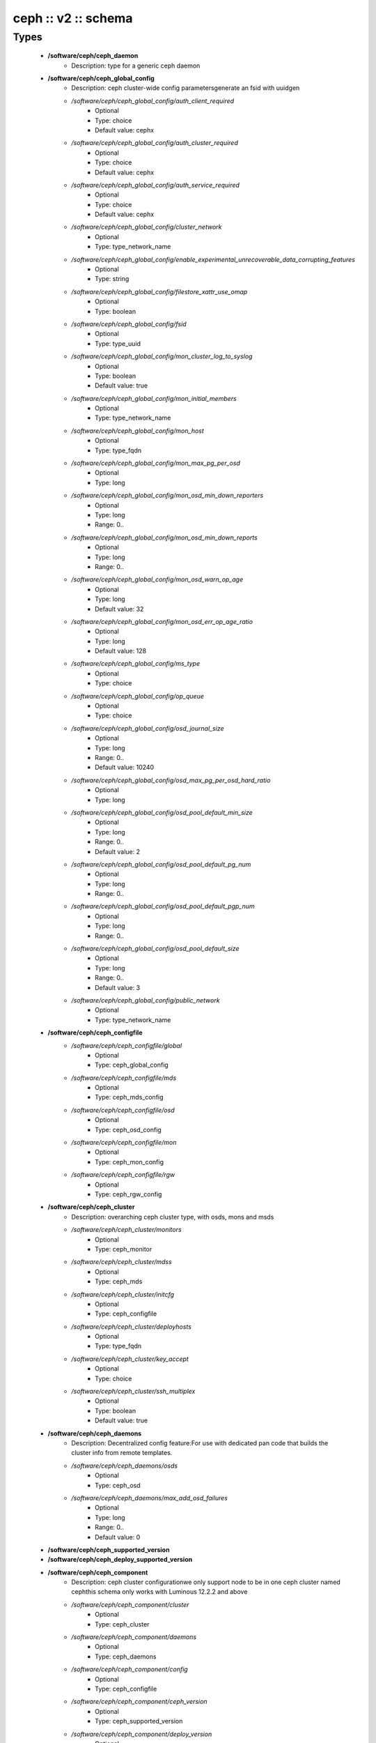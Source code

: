 ####################
ceph :: v2 :: schema
####################

Types
-----

 - **/software/ceph/ceph_daemon**
    - Description: type for a generic ceph daemon
 - **/software/ceph/ceph_global_config**
    - Description: ceph cluster-wide config parametersgenerate an fsid with uuidgen
    - */software/ceph/ceph_global_config/auth_client_required*
        - Optional
        - Type: choice
        - Default value: cephx
    - */software/ceph/ceph_global_config/auth_cluster_required*
        - Optional
        - Type: choice
        - Default value: cephx
    - */software/ceph/ceph_global_config/auth_service_required*
        - Optional
        - Type: choice
        - Default value: cephx
    - */software/ceph/ceph_global_config/cluster_network*
        - Optional
        - Type: type_network_name
    - */software/ceph/ceph_global_config/enable_experimental_unrecoverable_data_corrupting_features*
        - Optional
        - Type: string
    - */software/ceph/ceph_global_config/filestore_xattr_use_omap*
        - Optional
        - Type: boolean
    - */software/ceph/ceph_global_config/fsid*
        - Optional
        - Type: type_uuid
    - */software/ceph/ceph_global_config/mon_cluster_log_to_syslog*
        - Optional
        - Type: boolean
        - Default value: true
    - */software/ceph/ceph_global_config/mon_initial_members*
        - Optional
        - Type: type_network_name
    - */software/ceph/ceph_global_config/mon_host*
        - Optional
        - Type: type_fqdn
    - */software/ceph/ceph_global_config/mon_max_pg_per_osd*
        - Optional
        - Type: long
    - */software/ceph/ceph_global_config/mon_osd_min_down_reporters*
        - Optional
        - Type: long
        - Range: 0..
    - */software/ceph/ceph_global_config/mon_osd_min_down_reports*
        - Optional
        - Type: long
        - Range: 0..
    - */software/ceph/ceph_global_config/mon_osd_warn_op_age*
        - Optional
        - Type: long
        - Default value: 32
    - */software/ceph/ceph_global_config/mon_osd_err_op_age_ratio*
        - Optional
        - Type: long
        - Default value: 128
    - */software/ceph/ceph_global_config/ms_type*
        - Optional
        - Type: choice
    - */software/ceph/ceph_global_config/op_queue*
        - Optional
        - Type: choice
    - */software/ceph/ceph_global_config/osd_journal_size*
        - Optional
        - Type: long
        - Range: 0..
        - Default value: 10240
    - */software/ceph/ceph_global_config/osd_max_pg_per_osd_hard_ratio*
        - Optional
        - Type: long
    - */software/ceph/ceph_global_config/osd_pool_default_min_size*
        - Optional
        - Type: long
        - Range: 0..
        - Default value: 2
    - */software/ceph/ceph_global_config/osd_pool_default_pg_num*
        - Optional
        - Type: long
        - Range: 0..
    - */software/ceph/ceph_global_config/osd_pool_default_pgp_num*
        - Optional
        - Type: long
        - Range: 0..
    - */software/ceph/ceph_global_config/osd_pool_default_size*
        - Optional
        - Type: long
        - Range: 0..
        - Default value: 3
    - */software/ceph/ceph_global_config/public_network*
        - Optional
        - Type: type_network_name
 - **/software/ceph/ceph_configfile**
    - */software/ceph/ceph_configfile/global*
        - Optional
        - Type: ceph_global_config
    - */software/ceph/ceph_configfile/mds*
        - Optional
        - Type: ceph_mds_config
    - */software/ceph/ceph_configfile/osd*
        - Optional
        - Type: ceph_osd_config
    - */software/ceph/ceph_configfile/mon*
        - Optional
        - Type: ceph_mon_config
    - */software/ceph/ceph_configfile/rgw*
        - Optional
        - Type: ceph_rgw_config
 - **/software/ceph/ceph_cluster**
    - Description: overarching ceph cluster type, with osds, mons and msds
    - */software/ceph/ceph_cluster/monitors*
        - Optional
        - Type: ceph_monitor
    - */software/ceph/ceph_cluster/mdss*
        - Optional
        - Type: ceph_mds
    - */software/ceph/ceph_cluster/initcfg*
        - Optional
        - Type: ceph_configfile
    - */software/ceph/ceph_cluster/deployhosts*
        - Optional
        - Type: type_fqdn
    - */software/ceph/ceph_cluster/key_accept*
        - Optional
        - Type: choice
    - */software/ceph/ceph_cluster/ssh_multiplex*
        - Optional
        - Type: boolean
        - Default value: true
 - **/software/ceph/ceph_daemons**
    - Description: Decentralized config feature:For use with dedicated pan code that builds the cluster info from remote templates.
    - */software/ceph/ceph_daemons/osds*
        - Optional
        - Type: ceph_osd
    - */software/ceph/ceph_daemons/max_add_osd_failures*
        - Optional
        - Type: long
        - Range: 0..
        - Default value: 0
 - **/software/ceph/ceph_supported_version**
 - **/software/ceph/ceph_deploy_supported_version**
 - **/software/ceph/ceph_component**
    - Description: ceph cluster configurationwe only support node to be in one ceph cluster named cephthis schema only works with Luminous 12.2.2 and above
    - */software/ceph/ceph_component/cluster*
        - Optional
        - Type: ceph_cluster
    - */software/ceph/ceph_component/daemons*
        - Optional
        - Type: ceph_daemons
    - */software/ceph/ceph_component/config*
        - Optional
        - Type: ceph_configfile
    - */software/ceph/ceph_component/ceph_version*
        - Optional
        - Type: ceph_supported_version
    - */software/ceph/ceph_component/deploy_version*
        - Optional
        - Type: ceph_deploy_supported_version
    - */software/ceph/ceph_component/release*
        - Optional
        - Type: choice
        - Default value: Luminous
